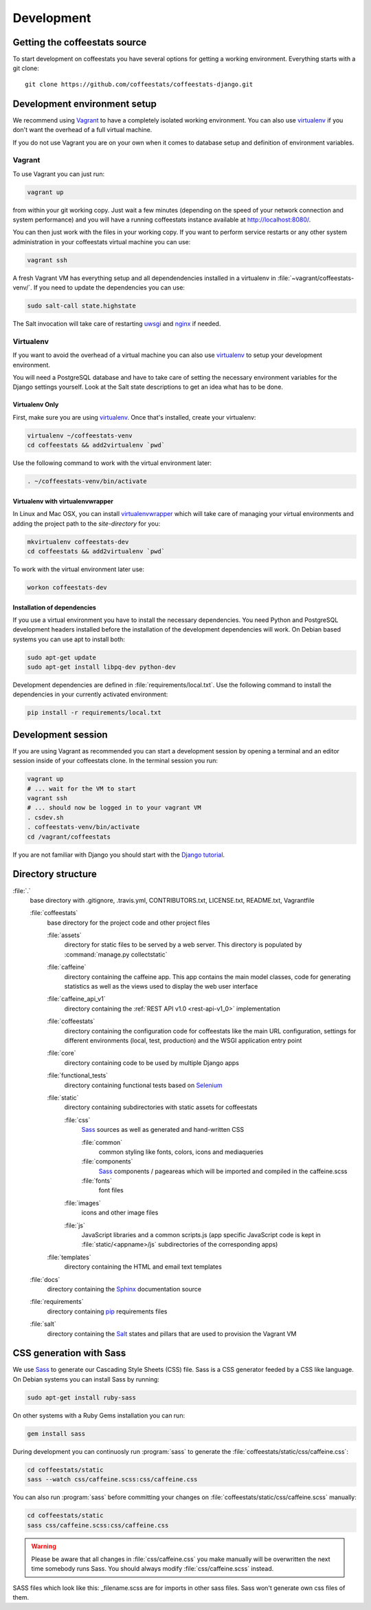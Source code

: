 ***********
Development
***********

Getting the coffeestats source
==============================

To start development on coffeestats you have several options for getting a
working environment. Everything starts with a git clone::

  git clone https://github.com/coffeestats/coffeestats-django.git


Development environment setup
=============================

We recommend using Vagrant_ to have a completely isolated working environment.
You can also use virtualenv_ if you don't want the overhead of a full virtual
machine.

.. _Vagrant: http://www.vagrantup.com/
.. _virtualenv: https://virtualenv.pypa.io/en/latest/

If you do not use Vagrant you are on your own when it comes to database setup
and definition of environment variables.

Vagrant
-------

To use Vagrant you can just run:

.. code-block:: sh

   vagrant up

from within your git working copy. Just wait a few minutes (depending on the
speed of your network connection and system performance) and you will have a
running coffeestats instance available at http://localhost:8080/.

You can then just work with the files in your working copy. If you want to
perform service restarts or any other system administration in your coffeestats
virtual machine you can use:

.. code-block:: sh

   vagrant ssh

A fresh Vagrant VM has everything setup and all dependendencies installed in
a virtualenv in :file:`~vagrant/coffeestats-venv/`. If you need to update the
dependencies you can use:

.. code-block:: sh

   sudo salt-call state.highstate

The Salt invocation will take care of restarting `uwsgi`_ and `nginx`_ if
needed.

.. _uwsgi: http://uwsgi-docs.readthedocs.org/en/latest/
.. _nginx: http://nginx.org/

Virtualenv
----------

If you want to avoid the overhead of a virtual machine you can also use
virtualenv_ to setup your development environment.

.. _virtualenv: https://virtualenv.pypa.io/en/latest/

You will need a PostgreSQL database and have to take care of setting the
necessary environment variables for the Django settings yourself. Look at the
Salt state descriptions to get an idea what has to be done.

Virtualenv Only
^^^^^^^^^^^^^^^

First, make sure you are using virtualenv_. Once that's installed, create your
virtualenv:

.. code-block:: sh

   virtualenv ~/coffeestats-venv
   cd coffeestats && add2virtualenv `pwd`

Use the following command to work with the virtual environment later:

.. code-block:: sh

   . ~/coffeestats-venv/bin/activate

Virtualenv with virtualenvwrapper
^^^^^^^^^^^^^^^^^^^^^^^^^^^^^^^^^

In Linux and Mac OSX, you can install virtualenvwrapper_ which will take care
of managing your virtual environments and adding the project path to the
`site-directory` for you:

.. code-block:: sh

   mkvirtualenv coffeestats-dev
   cd coffeestats && add2virtualenv `pwd`

To work with the virtual environment later use:

.. code-block:: sh

   workon coffeestats-dev

.. _virtualenvwrapper: http://virtualenvwrapper.readthedocs.org/en/latest/


Installation of dependencies
^^^^^^^^^^^^^^^^^^^^^^^^^^^^

If you use a virtual environment you have to install the necessary
dependencies. You need Python and PostgreSQL development headers installed
before the installation of the development dependencies will work. On Debian
based systems you can use apt to install both:

.. code-block:: sh

   sudo apt-get update
   sudo apt-get install libpq-dev python-dev

Development dependencies are defined in :file:`requirements/local.txt`. Use the
following command to install the dependencies in your currently activated
environment:

.. code-block:: sh

   pip install -r requirements/local.txt


Development session
===================

If you are using Vagrant as recommended you can start a development session by
opening a terminal and an editor session inside of your coffeestats clone. In
the terminal session you run:

.. code-block:: sh

   vagrant up
   # ... wait for the VM to start
   vagrant ssh
   # ... should now be logged in to your vagrant VM
   . csdev.sh
   . coffeestats-venv/bin/activate
   cd /vagrant/coffeestats

If you are not familiar with Django you should start with the `Django
tutorial`_.

.. _Django tutorial: https://docs.djangoproject.com/en/1.6/intro/tutorial01/


.. _directory structure:

Directory structure
===================

:file:`.`
   base directory with .gitignore, .travis.yml, CONTRIBUTORS.txt, LICENSE.txt,
   README.txt, Vagrantfile

   :file:`coffeestats`
      base directory for the project code and other project files

      :file:`assets`
         directory for static files to be served by a web server. This directory is
         populated by :command:`manage.py collectstatic`

      :file:`caffeine`
         directory containing the caffeine app. This app contains the main model
         classes, code for generating statistics as well as the views used to display
         the web user interface

      :file:`caffeine_api_v1`
         directory containing the :ref:`REST API v1.0 <rest-api-v1_0>` implementation

      :file:`coffeestats`
         directory containing the configuration code for coffeestats like the main
         URL configuration, settings for different environments (local, test,
         production) and the WSGI application entry point

      :file:`core`
         directory containing code to be used by multiple Django apps

      :file:`functional_tests`
         directory containing functional tests based on `Selenium`_

      :file:`static`
         directory containing subdirectories with static assets for coffeestats

         :file:`css`
            `Sass`_ sources as well as generated and hand-written CSS

            :file:`common`
               common styling like fonts, colors, icons and mediaqueries

            :file:`components`
               `Sass`_ components / pageareas which will be imported and compiled in the caffeine.scss

            :file:`fonts`
               font files

         :file:`images`
            icons and other image files

         :file:`js`
            JavaScript libraries and a common scripts.js (app specific JavaScript code is kept in
            :file:`static/<appname>/js` subdirectories of the corresponding apps)

      :file:`templates`
         directory containing the HTML and email text templates

   :file:`docs`
      directory containing the `Sphinx`_ documentation source

   :file:`requirements`
      directory containing `pip`_ requirements files

   :file:`salt`
      directory containing the `Salt`_ states and pillars that are used to
      provision the Vagrant VM

.. _Selenium: http://www.seleniumhq.org/
.. _Sphinx: http://sphinx-doc.org/
.. _pip: https://pip.pypa.io/en/latest/
.. _Sass: http://sass-lang.com/
.. _Salt: http://www.saltstack.com/community/


.. index:: Sass

.. _css generation:

CSS generation with Sass
========================

We use `Sass`_ to generate our Cascading Style Sheets (CSS) file. Sass is a CSS
generator feeded by a CSS like language. On Debian systems you can install Sass
by running:

.. code-block:: sh

   sudo apt-get install ruby-sass

On other systems with a Ruby Gems installation you can run:

.. code-block:: sh

   gem install sass

During development you can continuosly run :program:`sass` to generate the
:file:`coffeestats/static/css/caffeine.css`:

.. code-block:: sh

   cd coffeestats/static
   sass --watch css/caffeine.scss:css/caffeine.css

You can also run :program:`sass` before committing your changes on
:file:`coffeestats/static/css/caffeine.scss` manually:

.. code-block:: sh

   cd coffeestats/static
   sass css/caffeine.scss:css/caffeine.css

.. index:: caffeine.scss, caffeine.css

.. warning::

   Please be aware that all changes in :file:`css/caffeine.css` you make
   manually will be overwritten the next time somebody runs Sass. You should
   always modify :file:`css/caffeine.scss` instead.

SASS files which look like this: _filename.scss are for imports in other sass files. Sass won't generate own css files of them.
